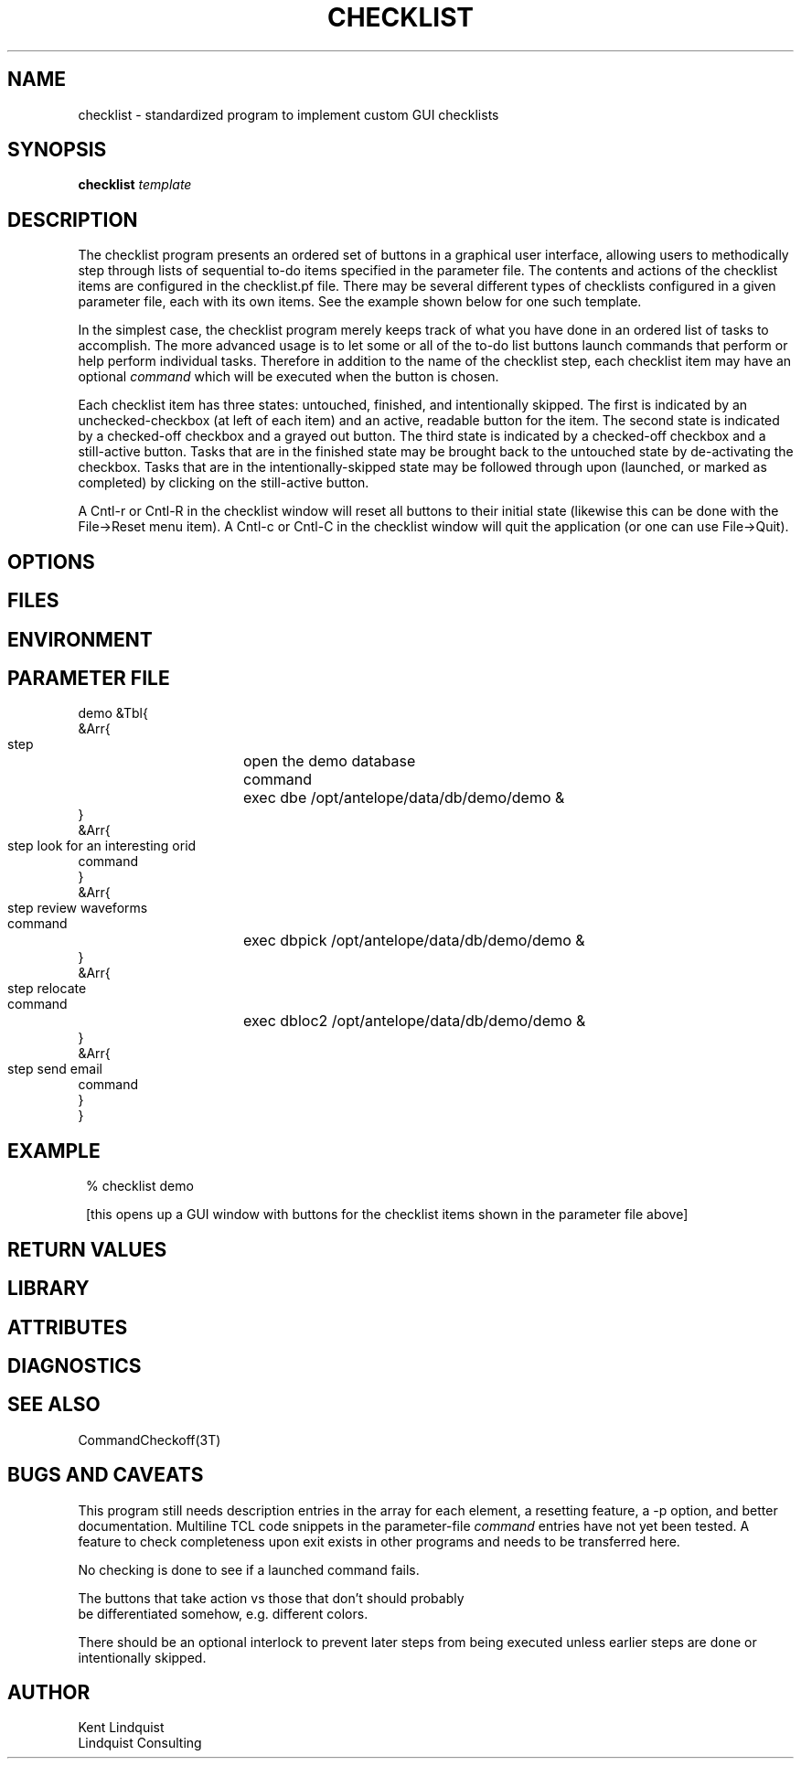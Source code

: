 .TH CHECKLIST 1 "$Date$"
.SH NAME
checklist \- standardized program to implement custom GUI checklists
.SH SYNOPSIS
.nf
\fBchecklist\fP \fItemplate\fP
.fi
.SH DESCRIPTION
The checklist program presents an ordered set of buttons in a graphical 
user interface, allowing users to methodically step through lists of 
sequential to-do items specified in the parameter file. The contents and 
actions of the checklist items are configured in the checklist.pf file. 
There may be several different types of checklists configured in a given parameter file, 
each with its own items. See the example shown below for one such template. 

In the simplest case, the checklist program merely keeps track of what you have 
done in an ordered list of tasks to accomplish. The more advanced usage is to let 
some or all of the to-do list buttons launch commands that perform or help 
perform individual tasks. Therefore in addition to the name of the checklist step, 
each checklist item may have an optional \fIcommand\fP which will be executed
when the button is chosen. 

Each checklist item has three states: untouched, finished, and intentionally skipped. 
The first is indicated by an unchecked-checkbox (at left of each item) and an 
active, readable button for the item. The second state is indicated by a 
checked-off checkbox and a grayed out button. The third state is indicated by 
a checked-off checkbox and a still-active button. Tasks that are in the finished 
state may be brought back to the untouched state by de-activating the checkbox. 
Tasks that are in the intentionally-skipped state may be followed through upon
(launched, or marked as completed) by clicking on the still-active button.

A Cntl-r or Cntl-R in the checklist window will reset all buttons to their 
initial state (likewise this can be done with the File->Reset menu item). 
A Cntl-c or Cntl-C in the checklist window will quit the application (or
one can use File->Quit). 

.SH OPTIONS
.SH FILES
.SH ENVIRONMENT
.SH PARAMETER FILE
.nf

demo &Tbl{
   &Arr{
      step 	open the demo database 
      command	exec dbe /opt/antelope/data/db/demo/demo &
   }
   &Arr{
      step	look for an interesting orid 
      command
   }
   &Arr{
      step	review waveforms
      command	exec dbpick /opt/antelope/data/db/demo/demo &
   }
   &Arr{
      step	relocate
      command	exec dbloc2 /opt/antelope/data/db/demo/demo &
   }
   &Arr{
      step	send email
      command
   }
}
	
.fi
.SH EXAMPLE
.in 2c
.ft CW
.nf
% checklist demo

.fi
[this opens up a GUI window with buttons for the checklist items shown in 
the parameter file above]
.ft R
.in
.SH RETURN VALUES
.SH LIBRARY
.SH ATTRIBUTES
.SH DIAGNOSTICS
.SH "SEE ALSO"
.nf
CommandCheckoff(3T)
.fi
.SH "BUGS AND CAVEATS"

This program still needs description entries in the array for each element, 
a resetting feature, a -p option, and better documentation. Multiline TCL code 
snippets in the parameter-file \fIcommand\fP entries have not yet been tested.
A feature to check completeness upon exit exists in other programs and needs 
to be transferred here. 

No checking is done to see if a launched command fails. 

The buttons that take action vs those that don't should probably
 be differentiated somehow, e.g. different colors. 

There should be an optional interlock to prevent later steps from 
being executed unless earlier steps are done or intentionally skipped. 

.SH AUTHOR
.nf
Kent Lindquist
Lindquist Consulting
.fi
.\" $Id$
